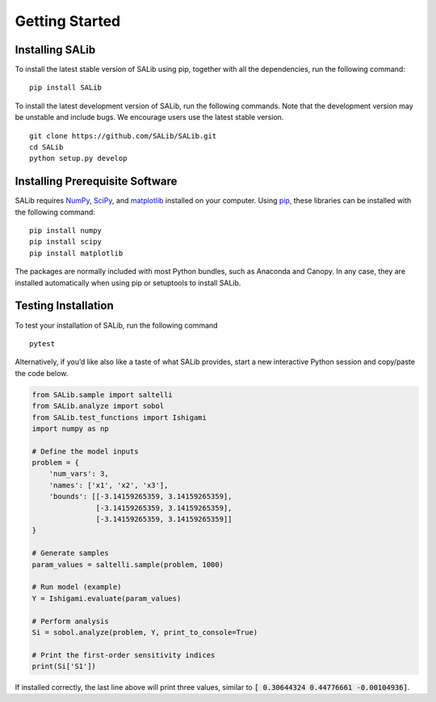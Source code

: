 ===============
Getting Started
===============


Installing SALib
----------------

To install the latest stable version of SALib using pip, together with all the 
dependencies, run the following command:

::

    pip install SALib
    
To install the latest development version of SALib, run the following
commands.  Note that the development version may be unstable and include bugs.
We encourage users use the latest stable version.

::

    git clone https://github.com/SALib/SALib.git
    cd SALib
    python setup.py develop


Installing Prerequisite Software
--------------------------------

SALib requires `NumPy <http://www.numpy.org/>`_, `SciPy <http://www.scipy.org/>`_,
and `matplotlib <http://matplotlib.org/>`_ installed on your computer.  Using
`pip <https://pip.pypa.io/en/stable/installing/>`_, these libraries can be
installed with the following command:

::

    pip install numpy
    pip install scipy
    pip install matplotlib

The packages are normally included with most Python bundles, such as Anaconda and Canopy.
In any case, they are installed automatically when using pip or setuptools to install
SALib.    


Testing Installation
--------------------

To test your installation of SALib, run the following command

::

    pytest

Alternatively, if you’d like also like a taste of what SALib provides,
start a new interactive Python session
and copy/paste the code below.

.. code:: python

    from SALib.sample import saltelli
    from SALib.analyze import sobol
    from SALib.test_functions import Ishigami
    import numpy as np

    # Define the model inputs
    problem = {
        'num_vars': 3, 
        'names': ['x1', 'x2', 'x3'], 
        'bounds': [[-3.14159265359, 3.14159265359], 
                   [-3.14159265359, 3.14159265359], 
                   [-3.14159265359, 3.14159265359]]
    }

    # Generate samples
    param_values = saltelli.sample(problem, 1000)

    # Run model (example)
    Y = Ishigami.evaluate(param_values)

    # Perform analysis
    Si = sobol.analyze(problem, Y, print_to_console=True)

    # Print the first-order sensitivity indices
    print(Si['S1'])

If installed correctly, the last line above will print three values, similar
to :code:`[ 0.30644324  0.44776661 -0.00104936]`.